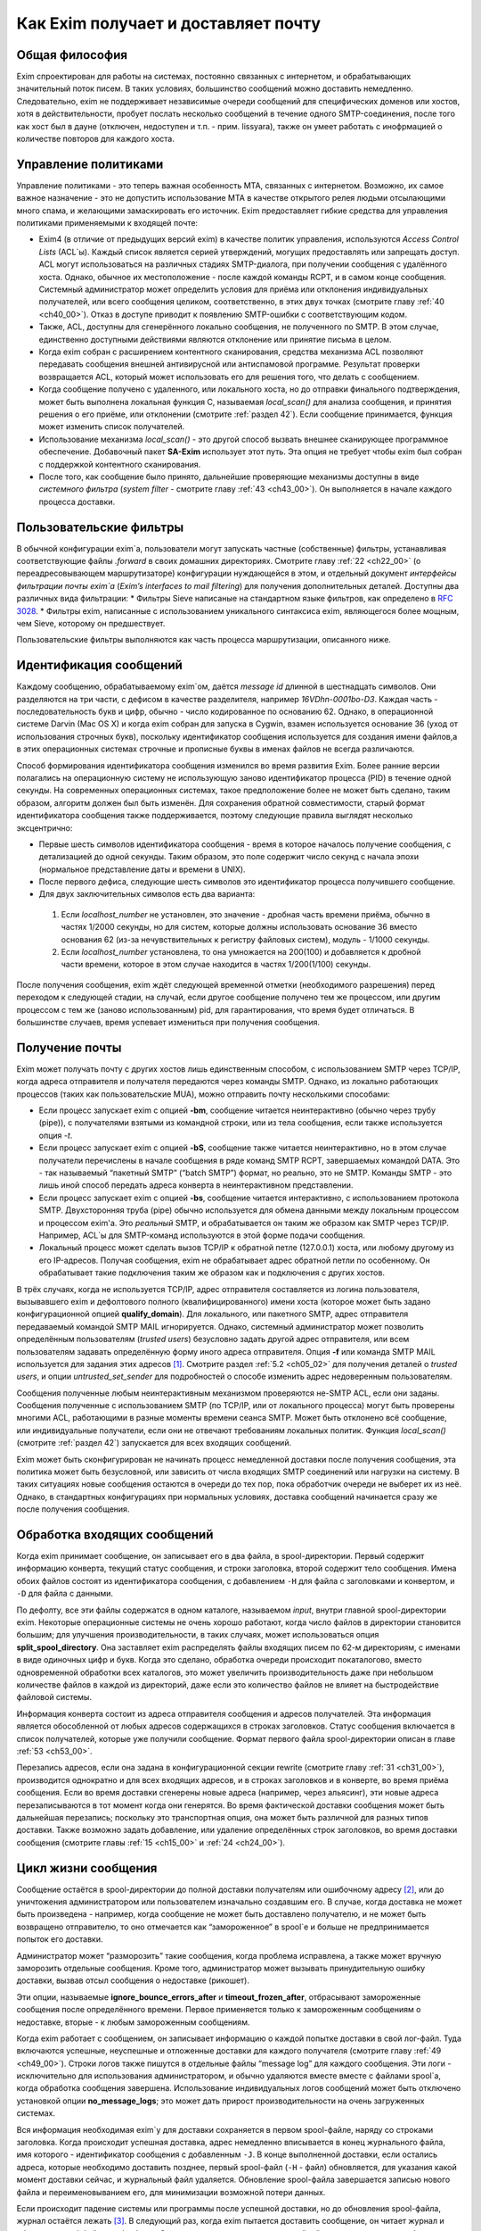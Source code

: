 Как Exim получает и доставляет почту
====================================


.. _ch03_01:

Общая философия
---------------
  
Exim спроектирован для работы на системах, постоянно связанных с интернетом, и обрабатывающих значительный поток писем. В таких условиях, большинство сообщений можно доставить немедленно. Следовательно, exim не поддерживает независимые очереди сообщений для специфических доменов или хостов, хотя в действительности, пробует послать несколько сообщений в течение одного SMTP-соединения, после того как хост был в дауне (отключен, недоступен и т.п. - прим. lissyara), также он умеет работать с инофрмацией о количестве повторов для каждого хоста.


.. _ch03_02:

Управление политиками
---------------------

Управление политиками - это теперь важная особенность MTA, связанных с интернетом. Возможно, их самое важное назначение - это не допустить использование MTA в качестве открытого релея людьми отсылающими много спама, и желающими замаскировать его источник. Exim предоставляет гибкие средства для управления политиками применяемыми к входящей почте:

* Exim4 (в отличие от предыдущих версий exim) в качестве политик управления, используются *Access Control Lists* (ACL`ы). Каждый список является серией утверждений, могущих предоставлять или запрещать доступ. ACL могут использоваться на различных стадиях SMTP-диалога, при получении сообщения с удалённого хоста. Однако, обычное их местоположение - после каждой команды RCPT, и в самом конце сообщения. Системный администратор может определить условия для приёма или отклонения индивидуальных получателей, или всего сообщения целиком, соответственно, в этих двух точках (смотрите главу :ref:`40 <ch40_00>`). Отказ в доступе приводит к появлению SMTP-ошибки с соответствующим кодом.
* Также, ACL, доступны для сгенерённого локально сообщения, не полученного по SMTP. В этом случае, единственно доступными действиями являются отклонение или принятие письма в целом. 
* Когда exim собран с расширением контентного сканирования, средства механизма ACL позволяют передавать сообщения внешней антивирусной или антиспамовой программе. Результат проверки возвращается ACL, который может использовать его для решения того, что делать с сообщением.
* Когда сообщение получено с удаленного, или локального хоста, но до отправки финального подтверждения, может быть выполнена локальная функция С, называемая *local_scan()* для анализа сообщения, и принятия решения о его приёме, или отклонении (смотрите :ref:`раздел 42`). Если сообщение принимается, функция может изменить список получателей.
* Использование механизма *local_scan()* - это другой способ вызвать внешнее сканирующее программное обеспечение. Добавочный пакет **SA-Exim** использует этот путь. Эта опция не требует чтобы exim был собран с поддержкой контентного сканирования.
* После того, как сообщение было принято, дальнейшие проверяющие механизмы доступны в виде *системного фильтра* (*system filter* - смотрите главу :ref:`43 <ch43_00>`). Он выполняется в начале каждого процесса доставки.


.. _ch03_03:

Пользовательские фильтры
------------------------

В обычной конфигурации exim`a, пользователи могут запускать частные (собственные) фильтры, устанавливая соответствующие файлы *.forward* в своих домашних директориях. Смотрите главу :ref:`22 <ch22_00>` (о переадресовывающем маршрутизаторе) конфигурации нуждающейся в этом, и отдельный документ *интерфейсы фильтрации почты exim`a* (*Exim’s interfaces to mail filtering*) для получения дополнительных деталей. Доступны два различных вида фильтрации:
* Фильтры Sieve написаные на стандартном языке фильтров, как определено в :rfc:`3028`.
* Фильтры exim, написанные с использованием уникального синтаксиса exim, являющегося более мощным, чем Sieve, которому он предшествует.

Пользовательские фильтры выполняются как часть процесса маршрутизации, описанного ниже.


.. _ch03_04:

Идентификация сообщений
-----------------------

Каждому сообщению, обрабатываемому exim`ом, даётся *message id* длинной в шестнадцать символов. Они разделяются на три части, с дефисом в качестве разделителя, например *16VDhn-0001bo-D3*. Каждая часть - последовательность букв и цифр, обычно - число кодированное по основанию 62. Однако, в операционной системе Darvin (Mac OS X) и когда exim собран для запуска в Cygwin, взамен используется основание 36 (уход от использования строчных букв), поскольку идентификатор сообщения используется для создания имени файлов,а в этих операционных системах строчные и прописные буквы в именах файлов не всегда различаются.

Способ формирования идентификатора сообщения изменился во время развития Exim. Более ранние версии полагались на операционную систему не использующую заново идентификатор процесса (PID) в течение одной секунды. На современных операционных системах, такое предположение более не может быть сделано, таким образом, алгоритм должен был быть изменён. Для сохранения обратной совместимости, старый формат идентификатора сообщения также поддерживается, поэтому следующие правила выглядят несколько эксцентрично:

* Первые шесть символов идентификатора сообщения - время в которое началось получение сообщения, с детализацией до одной секунды. Таким образом, это поле содержит число секунд с начала эпохи (нормальное представление даты и времени в UNIX).
* После первого дефиса, следующие шесть символов это идентификатор процесса получившего сообщение.
* Для двух заключительных символов есть два варианта:

 1. Если *localhost_number* не установлен, это значение - дробная часть времени приёма, обычно в частях 1/2000 секунды, но для систем, которые должны использовать основание 36 вместо основания 62 (из-за нечувствительных к регистру файловых систем), модуль - 1/1000 секунды.
 2. Если *localhost_number* установлена, то она умножается на 200(100) и добавляется к дробной части времени, которое в этом случае находится в частях 1/200(1/100) секунды.

После получения сообщения, exim ждёт следующей временной отметки (необходимого разрешения) перед переходом к следующей стадии, на случай, если другое сообщение получено тем же процессом, или другим процессом с тем же (заново использованным) pid, для гарантирования, что время будет отличаться. В большинстве случаев, время успевает измениться при получения сообщения.


.. _ch03_05:

Получение почты
---------------

Exim может получать почту с других хостов лишь единственным способом, с использованием SMTP через TCP/IP, когда адреса отправителя и получателя передаются через команды SMTP. Однако, из локально работающих процессов (таких как пользовательские MUA), можно отправить почту несколькими способами:

* Если процесс запускает exim с опцией **-bm**, сообщение читается неинтерактивно (обычно через трубу (pipe)), с получателями взятыми из командной строки, или из тела сообщения, если также используется опция *-t*.
* Если процесс запускает exim с опцией **-bS**, сообщение также читается неинтерактивно, но в этом случае получатели перечислены в начале сообщения в ряде команд SMTP RCPT, завершаемых командой DATA. Это - так называемый “пакетный SMTP” (“batch SMTP”) формат, но реально, это не SMTP. Команды SMTP - это лишь иной способ передать адреса конверта в неинтерактивном представлении.
* Если процесс запускает exim с опцией **-bs**, сообщение читается интерактивно, с использованием протокола SMTP. Двухсторонняя труба (pipe) обычно используется для обмена данными между локальным процессом и процессом exim'a. Это *реальный* SMTP, и обрабатывается он таким же образом как SMTP через TCP/IP. Например, ACL`ы для SMTP-команд используются в этой форме подачи сообщения.
* Локальный процесс может сделать вызов TCP/IP к обратной петле (127.0.0.1) хоста, или любому другому из его IP-адресов. Получая сообщения, exim не обрабатывает адрес обратной петли по особенному. Он обрабатывает такие подключения таким же образом как и подключения с других хостов.

В трёх случаях, когда не используется TCP/IP, адрес отправителя составляется из логина пользователя, вызывавшего exim и дефолтового полного (квалифицированного) имени хоста (которое может быть задано конфигурационной опцией **qualify_domain**). Для локального, или пакетного SMTP, адрес отправителя передаваемый командой SMTP MAIL игнорируется. Однако, системный администратор может позволить определённым пользователям (*trusted users*) безусловно задать другой адрес отправителя, или всем пользователям задавать определённую форму иного адреса отправителя. Опция **-f** или команда SMTP MAIL используется для задания этих адресов [#]_. Смотрите раздел :ref:`5.2 <ch05_02>` для получения деталей о *trusted users*, и опции *untrusted_set_sender* для подробностей о способе изменить адрес недоверенным пользователям.

Сообщения полученные любым неинтерактивным механизмом проверяются не-SMTP ACL, если они заданы. Сообщения полученные с использованием SMTP (по TCP/IP, или от локального процесса) могут быть проверены многими ACL, работающими в разные моменты времени сеанcа SMTP. Может быть отклонено всё сообщение, или индивидуальные получатели,  если они не отвечают требованиям локальных политик. Функция *local_scan()* (смотрите :ref:`раздел 42`) запускается для всех входящих сообщений.

Exim может быть сконфигурирован не начинать процесс немедленной доставки после получения сообщения, эта политика может быть безусловной, или зависить от числа входящих SMTP соединений или нагрузки на систему. В таких ситуациях новые сообщения остаются в очереди до тех пор, пока обработчик очереди не выберет их из неё. Однако, в стандартных конфигурациях при нормальных условиях, доставка сообщений начинается сразу же после получения сообщения.


.. _ch03_06:

Обработка входящих сообщений
----------------------------

Когда exim принимает сообщение, он записывает его в два файла, в spool-директории. Первый содержит информацию конверта, текущий статус сообщения, и строки заголовка, второй содержит тело сообщения. Имена обоих файлов состоят из идентификатора сообщения, с добавлением ``-H`` для файла с заголовками и конвертом, и ``-D`` для файла с данными.

По дефолту, все эти файлы содержатся в одном каталоге, называемом *input*, внутри главной spool-директории exim. Некоторые операционные системы не очень хорошо работают, когда число файлов в директории становится большим; для улучшения производительности, в таких случаях, может использоваться опция **split_spool_directory**. Она заставляет exim распределять файлы входящих писем по 62-м директориям, с именами в виде одиночных цифр и букв. Когда это сделано, обработка очереди происходит покаталогово, вместо одновременной обработки всех каталогов, это может увеличить производительность даже при небольшом количестве файлов в каждой из директорий, даже если это количество файлов не влияет на быстродействие файловой системы.

Информация конверта состоит из адреса отправителя сообщения и адресов получателей. Эта информация является обособленной от любых адресов содержащихся в строках заголовков. Статус сообщения включается в список получателей, которые уже получили сообщение. Формат первого файла spool-директории описан в главе :ref:`53 <ch53_00>`.

Перезапись адресов, если она задана в конфигурационной секции rewrite (смотрите главу :ref:`31 <ch31_00>`), производится однократно и для всех входящих адресов, и в строках заголовков и в конверте, во время приёма сообщения. Если во время доставки сгенерены новые адреса (например, через альясинг), эти новые адреса перезаписываются в тот момент когда они генерятся. Во время фактической доставки сообщения может быть дальнейшая перезапись; поскольку это транспортная опция, она может быть различной для разных типов доставки. Также возможно задать добавление, или удаление определённых строк заголовков, во время доставки сообщения (смотрите главы :ref:`15 <ch15_00>` и :ref:`24 <ch24_00>`).


.. _ch03_07:

Цикл жизни сообщения
--------------------

Сообщение остаётся в spool-директории до полной доставки получателям или ошибочному адресу [#]_, или до уничтожения администратором или пользователем изначально создавшим его. В случае, когда доставка не может быть произведена - например, когда сообщение не может быть доставлено получателю, и не может быть возвращено отправителю, то оно отмечается как “замороженное” в spool`e и больше не предпринимается попыток его доставки.

Администратор может “разморозить” такие сообщения, когда проблема исправлена, а также может вручную заморозить отдельные сообщения. Кроме того, администратор может вызывать принудительную ошибку доставки, вызвав отсыл сообщения о недоставке (рикошет).

Эти опции, называемые **ignore_bounce_errors_after** и **timeout_frozen_after**, отбрасывают замороженные сообщения после определённого времени. Первое применяется только к замороженным сообщениям о недоставке, вторые - к любым замороженным сообщениям.

Когда exim работает с сообщением, он записывает информацию о каждой попытке доставки в свой лог-файл. Туда включаются успешные, неуспешные и отложенные доставки для каждого получателя (смотрите главу :ref:`49 <ch49_00>`). Строки логов также пишутся в отдельные файлы “message log” для каждого сообщения. Эти логи - исключительно для использования администратором, и обычно удаляются вместе вместе с файлами spool`a, когда обработка сообщения завершена. Использование индивидуальных логов сообщений может быть отключено установкой опции **no_message_logs**; это может дать прирост производительности на очень загруженных системах.

Вся информация необходимая exim`y для доставки сохраняется в первом spool-файле, наряду со строками заголовка. Когда происходит успешная доставка, адрес немедленно вписывается в конец журнального файла, имя которого - идентификатор сообщения с добавленным ``-J``. В конце выполненной доставки, если остались адреса, которые необходимо доставить позднее, первый spool-файл (``-H`` - файл) обновляется, для указания какой момент доставки сейчас, и журнальный файл удаляется. Обновление spool-файла завершается записью нового файла и переименовыванием его, для минимизации возможной потери данных.

Если происходит падение системы или программы после успешной доставки, но до обновления spool-файла, журнал остаётся лежать [#]_. В следующий раз, когда exim пытается доставить сообщение, он читает журнал и обновляет spool-файл до обработки. Это минимизирует возможность двойной доставки, вызванную сбоями.


.. _ch03_08:

Обработка адреса для доставки
-----------------------------

Главную доставку обрабатывают элементы exim называемые *роутеры* (*routers*) и *транспорты* (*transports*), и вместе они известны как *драйверы* (*drivers*). Их код распространяется с исходным дистрибутивом, и опции компиляции задают, какие из них включаются в бинарный файл. Опции выполнения (во время выполнения) определяют, какие из них фактически используются для доставки сообщения.

Каждый драйвер, который задан в выполняемой конфигурации - *экземпляр* (*instance*) того специфического типа драйвера. Многократное использование одного роутера разрешается; например, вы можете задать несколько различных транспортов **smtp**, каждый с различными значениями опций, например задающие иные порты или таймауты. В дальнейшем, обычно, будет использоваться само название драйвера (т.е. одна, определённая конфигурация), и общее название драйвера, при обсуждении общих особенностей драйвера.

*Роутер* (*router*, или *маршрутизатор*) - драйвер, работающий с адресами, также определяет каким образом должна произойти его доставка, задавая определённый транспорт, или преобразуя адрес в один или несколько новых адресов [#]_. Маршрутизатор также может явно [#]_ вызвать ошибку адреса, вызывая доставку сообщения о недоставке.

*Транспорт” (*transport*) - драйвер, который передаёт копию сообщения из spool-директории exim`a в другое место назначения. Есть два вида транспортов: локальный, с местом назначения в файле или трубе на локальном хосте, и удалённый - с местом назначения на иных хостах. Сообщение передаётся определённому транспорту как результат успешной маршрутизации. Если у сообщения несколько получателей, оно может быть передано нескольким различным транспортам.

Адрес обрабатывается передачей его каждому сконфигурированному роутеру, по очереди, подчиняясь определённым условиям, до тех пор пока роутер не примет адрес, или определит, что надо вызвать ошибку адреса [#]_. Скоро этот процесс будет описан в деталях. Вначале, как простой пример, рассмотрим, как каждый адрес получателя в сообщении обрабатывается в небольшой конфигурации из трёх роутеров.

Для того, чтобы сделать это более конкретным примером, описание сделано в терминах некоторых актуальных роутеров, но помните, что это лишь пример. Вы можете сконфигурить роутеры exim`a несколькими разными способами, и может быть любое число роутеров в конфигурации.

Обычно первый маршрутизатор, определённый в конфигурации, занимается обработкой адресов в доменах, которые не распознаны, как относящиеся к локальному хосту. Обычно это адреса произвольных доменов интернета. Установлено предварительное условие ищущее домены относящиеся к локальному хосту, и роутер выполняется для адресов не соответствующих условию. Обычно, этот роутер ищет домены в DNS, для нахождения хостов к которым направляется этот адрес. Если поиск успешен, адрес передаётся подходящему SMTP-транспорту; если неуспешен, роутер сконфигурен на отказ адреса [#]_.

Второй роутер достигается лишь в случае, если домен распознан как “принадлежаший” локальной машине. Этот роутер делает редирект - известный также как альясинг, форвардинг. Когда он генерит один или больше новых адресов из оригинального, каждый из них роутится независимо от начального. Иначе маршрутизатор может вызвать отказ адреса, или просто отказаться обрабатывать его, передав следующему роутеру.

Последний роутер во многих конфигурациях проверяет, принадлежит ли адрес локальным почтовым ящикам. Предварительное условие может содержать проверку - является ли локальная часть именем логина пользователя, или он ищет её в файле или базе данных. Если эти предварительный условия не выполнены, роутер отклоняется, и на этом маршрутизаторы заканчиваются. Когда такое происходит [#]_, происходит рикошет [#]_.


.. _ch03_09:

Обработка адреса в режиме верификации
-------------------------------------

Роутеры exim`a используются для принятия решения о том, как доставлять почту, а также для *проверки адреса* (*address verification*). Верификация может быть запрошена как одна проверок, которая должна быть выполнена в ACL для входящих сообщений, для обоих адресов - отправителя и получателя, и она может быть протестирована с использованием опций **-bv** и **-bvs** командной строки.

Когда адрес проверяется, роутеры работают в *режиме проверки* (*verify mode*). Это не изменяет порядка выполнения роутеров, но может изменять результат их работы. Это значит, роутер может быть пропущен или вынужден вести себя иначе при проверке. Типичным примером может быть конфигурация, в которой первый роутер посылает все сообщения в сканирующую программу, если они не были просканированы ранее. Таким образом, первый роутер принимает все адреса без каких бы то ни было проверок, делая его бесполезным для проверки. Обычно для таких маршрутизаторов, устанавливается опция **no_verify**, заставляя его быть пропущенным в проверяющем режиме.

.. _ch03_10:

Работа отдельного роутера
-------------------------

Как объяснено в примере выше, несколько предварительных условий проверяются до запуска роутера. Если любое условие не встречается, роутер пропускается и адрес передаётся следующему маршрутизатору. Когда все предварительные условия для маршрутизатора соблюдены, он выполняется. Что происходит дальше, зависит от результата, являющегося одним из следующих:

* *accept*: маршрутизатор принимает адрес, и, или передаёт его транспорту, или генерит один или более “дочерних” адресов. Обработка оригинального адреса прекращается, если опция “unseen” не установлена на маршрутизаторе. Эта опция может использоваться для многократных доставок, с различной маршрутизацией (например, для сохранения архивных копий сообщений). Когда опция **unseen** установлена, адрес передаётся следующему роутеру. Однако, обычно, **accept** означает конец роутинга. Любой дочерний адрес, сгенерённый роутером, обрабатывается независимо, начиная с первого дефолтового маршрутизатора. Можно изменить это, установкой опции **redirect_router**, для определения с какого маршрутизатора начинается обработка дочерних адресов. В отличие от опции **pass_router** (см. ниже), роутер, определённый **redirect_router** может быть в любом месте конфигурации.
* *pass*: Роутер распознаёт адрес, но не может сам его обработать. Он запрашивает отправку адреса другому роутеру. По-умолчанию, адрес передаётся следующему роутеру, но это может быть изменено установкой опции **pass_router**. Однако (в отличие от **redirect_router**) названный маршрутизатор должен быть ниже текущего роутера (для избежания петель).
* *decline*: Роутер отказывается принимать адрес, поскольку вообще отказывается принимать их все. По-умолчанию, адрес передаётся следующему маршрутизатору, но это может быть предотвращено установкой опции **no_more**. Когда **no_more** установлена, все последующие роутеры пропускаются. В действительности, **no_more** преобразует **decline** в **fail**.
* *fail*: Роутер решает, что адрес ошибочен, и ставит его в очередь на рикошет. Дальнейшая обработка адреса отсутствует, если опция **unseen** не установлена на роутере.
* *defer*: В настоящее время роутер не может обработать адрес. (Может быть недоступна БД, или таймаут DNS) Дальнейшая обработка адреса не производится для этой попытки доставки. Попытка обработать этот адрес будет произведена при следующей обработке этого сообщения.
* *error*: В маршрутизаторе какая-то ошибка (например, ошибка конфигурации). Действие - такое же как и для *defer*.

Если адрес достигает конца маршрутизаторов, и не принимается ни одним из них, он срывается, как “unrouteable”. Дефолтовая ошибка, в такой ситуации - “unrouteable address”, но можно установить своё сообщение, используя опцию **cannot_route_message**. Она может быть установлена для любого роутера, используется значение из последнего роутера “видевшего” адрес.

Иногда, при роутинге, вы хотите сделать ошибку доставки, вместо передачи адреса для дальнейшей маршрутизации, когда одни условия совпадают, а другие нет. Вы можете сделать это, при наличии второго маршрутизатора, который явно делает доставку неудачной, когда необходимые условия выполняются. Роутер **redirect** для этой цели имеет средство “fail”.


.. _ch03_11:

Дублирующиеся адреса
--------------------

Как только маршрутизация завершена, exim просматривает адреса, предназначенные для локальных и удалённых транспортов, и отбрасывает любые найденные дубликаты (повторения). В процессе этой проверки локальные части обрабатываются с учётом регистра. Это происходит лишь при реальной доставке сообщения; при тестировании роутеров с опцией **-bt** отображаются все адреса появившиеся в процессе работы роутеров.

.. _ch03_12:

Предварительные условия роутера
-------------------------------

Предварительные условия, проверяемые на каждом маршрутизаторе, перечислены ниже в порядке их проверки. Индивидуальные конфигурационные опции описаны более подробно в главе :ref:`15 <ch15_00>`.

* Опции **local_part_prefix** и **local_part_suffix** могут определять, что локальные части, обработанные маршрутизатором, могут или должны иметь префиксы и/или суффиксы. Если принудительный аффикс (префикс или суффикс) отсутствуют, роутер пропускается. Эти условия проверяется первыми. Когда аффикс есть, он удаляется из локальной части до последующей обработки, включая оценку любых других условий.
* Маршрутизаторы могут назначаться для использования только когда не проверяется адрес, т.е. только в том случае, когда письмо маршрутизируется для доставки (или проверяется маршрутизация доставки). Eсли опция “verify” установлена в “false”, при проверке адреса роутер пропускается. Установка опции **verify** реально устанавливает две опции - **verify_sender** и **verify_recipient**, которые независимо управляют использованием роутера для проверки отправителя и получателя. Вы можете установить эти опции непосредственно, если хотите чтобы роутер использовал только один тип проверки.
* Если опция **address_test** установлена в false, роутер пропускается, когда exim запущен с опцией **-bt** для проверки маршрутизации адреса. Это может быть полезным, когда первый роутер посылает все новые сообщения для сканирования; это позволяет использовать **-bt** для проверки последующей маршрутизации доставки без необходимости моделировать эффект сканера.
* С помощью опции **verify_only** можно сконфигурировать роутеры, только для работы в режиме проверки адреса.
* Отдельные роутеры могут быть явно пропущены, при проверке адрессов переданных с помощью SMTP комманды EXPN (смотрите опцию **expn**).
* Если установлена опция **domains**, домен адреса должен быть в списке заданных доменов.
* Если установлена опция **local_parts**, локальная часть адреса должна быть в списке заданных локальных частей. Если используются **local_part_prefix** или **local_part_suffix**, префикс или суффикс удаляются из локальной части перед проверкой. Если вы хотите призвести проверку предварительного условия на локальной части со включенными аффиксами, вы можете сделать это включением опции **condition** (см. ниже), которая использует переменные $local_part, $local_part_prefix и $local_part_suffix по мере необходимости.
* Если уставновлена опция **check_local_user**, локальная часть должна быть именем учётной записи на локальном хосте. Если эта проверка успешна, uid и gid локального пользователя помещаются в $local_user_uid и $local_user_gid, и пользовательская домашняя директория помещается в $home; эти значения могут использоваться в оставшихся предварительных условиях
* Если установлена опция **router_home_directory**, это раскрывается в этой точке, поскольку оно отменяет значение $home. Если бы раскрытие откладывали на более позднее или ранее время, то значение $home установленное **check_local_user** использовалось бы в последующих проверках. Наличие двух различных значений $home в одном и том же роутере может привести к беспорядку.
* Если установлена опция **senders**, адрес отправителя конверта должен быть задан в наборе адресов.
* Если установлена опция **require_files**, проверяется существование или отсутствие указанных файлов.
* Если установлена опция **condition**, о её значение раскрывается и проверяется. Эта опция использует раскрытие строк, для разрешения возможности установить собственные предварительные условия. Раскрываемые строки описаны в главе :ref:`11 <ch11_00>`.

Отметьте, что **require_files** находится в конце списка, таким образом, вы не можете использовать её для проверки существования файлов в которых ищется домен, локальная часть, или отправитель. Однако, поскольку все эти опции раскрыты, вы можете использовать раскрытие условия **exists** для создания проверок внутри условий. Опция **require_files** предназначена для проверки файлов, которые роутер может собираться использовать внутри себя, или которые необходимы определённым транспортам (например, *.procmailrc*).

.. _ch03_13:

Доставка в деталях
------------------

Когда необходимо доставить сообщение, последовательность событий такова:

* Если определён общесистемный фильтр, то сообщение передаётся ему. Фильтр может добавить в сообщение получателей, заменить получателей, отказать сообщению, сгенерить новое сообщение, или сделать вынужденную невозможность доставки сообщения. Формат файла системного фильтра такой же как у пользовательских фильтров exim`a, описанный в отдельном документе называющемся “Exim’s interfaces to mail filtering”. (Отметьте: Sieve не может использоваться в файлах системного фильтра). 
  
  Некоторые дополнительные особенности доступны в системном фильтре - смотрите главу :ref:`43 <ch43_00>` для получения дополнительной информации. Заметьте, что сообщение передаётся системному фильтру только одина раз за попытку доставки, однако он установлен у многих получателей. Однако, если происходит несколько попыток доставки, при невозможности доставить немедленно один, или несколько адресов, системный фильтр выполняется каждый раз. Условие **first_delivery** может использоваться для обнаружения первого запуска системного фильтра.
* Каждый адрес получателя предлагается по очереди каждому сконфигурированному роутеру, следуя его предварительным условиям, пока один из роутеров не сможет его обработать. Если ни один маршрутизатор не может обработать адрес, т.е. они все отклоняются, адрес неверный. Поскольку роутеры могут быть целями разных доменов, несколько разных локальных доменов можно обработать независимо друг от друга.
* Роутер принимающий адрес, может назначить его локальному или удалённому транспорту. Однако, в это время транспорт не выполняется. Вместо этого адрес помещается в список специфического транспорта, который будет выполнен позже. Альтернативно, маршрутизатор может генерить один, или несколько новых адресов (обычно, из альясов, форвардов, или файлов фильтров). Новый адреса возвращаются назад к началу процесса, но во избежание петель, маршрутизатор игнорирует любой адрес имеющий одноимённого предка, обрабатывающегося отдельно.
* Когда вся маршрутизация завершена, успешно обработанные адреса передаются назначенным им транспортам. Когда локальные транспорты делают действительно локальные доставки, они обрабатывают только один адрес за раз, но если локальный транспорт используется как псевдо-удалённый (например, для сборки пакетов SMTP-сообщений, для передачи каким-то другим средствам), могут быть обработаны несколько адресов. Удалённые транспорты всегда могут  обрабатывать более одного адреса за раз, но они могут быть сконфигурированы не делать так, или ограничены в нескольких одновременных обращениях к одинаковому домену.
* Каждая локальная доставка в файл, или трубу, запускается отдельным процессом с непривелигированным uid, и выполняются они по одной. Удалённые доставки также выполняются отдельными процессами, обычно под частным uid exim`a (“пользователь exim”), но в этом случае, несколько удалённых доставок могут выполняться параллельно. Максимальное число одновременных удалённых доставок, для любого сообщения, устанавливается опцией **remote_max_parallel**. Порядок, в котором производятся доставки, не определён, за тем исключением, что все локальные доставки происходят до удалённых.
* Если во время обработки очереди встречается локальная доставка, exim проверяет базу повторов для поиска - была ли временная ошибка для этого адреса ранее, перед выполнением работы локального транспорта. Если ранее была ошибка, exim не делает новую попытку доставки, пока для этого адреса не достигнуто время повторения. Подобные ситуации могут случаться только для тех попыток доставки, которые порождены во время обработи текущей очереди. Локальные доставки всегда производятся сразу после завершения приёма сообщения, даже если для них установлено время повтора. Это делается для улучшения поведения в случае если одно сообщение вызывает проблемы (например, вызывает переполнение квоты, или ошибку в фильтре).
* Удалённые транспорты выполняют собственную обработку повторов, так как адрес может доставляться к одному из множества хостов, каждый из которых может иметь различное время повтора. Если были предыдущие временные сбои, и никакой хост не достиг своего времени повтора, попытка доставки не предпринимается, независимо от того работала очередь или нет. Смотрите главу :ref:`32 <ch32_00>`, для деталей об обработке повторения.
* Если были какие-то постоянные ошибки, рикошет возвращается к соответствующему адресу (отправитель, в общем случае), с деталями ошибки для каждого ошибочного адреса. Exim может быть сконфигурирован для отправки копий сообщений о рикошете на другие адреса.
* Если один или несколько адресов потерпели временный сбой, сообщение остаётся в очереди, для дальнейших попыток. Доставка этих адресов, как говорят, *задержана* (*deferred*).
* Когда все адреса получателей доставлены, или сорвались, обработка сообщения завершена. Файлы спула и логи сообщения удаляются, хотя лог, опционально, может быть сохранён, в случае необходимости.


.. _ch03_14:

Механизм повтора
----------------

Этот механизм exim'a предназначен для повтора сообщений, которые обработчик очереди не сумел доставить с первой попытки. Вы должны запустить демона exim`a с опцией **-q** с параметром "интервал времени", для запуска обработчика очереди с регулярными интервалами времени, или использовать другие средства (например, cron)? чтобы запустить его. Если вы не будете предпринимать мер к запуску обработчика очереди, сообщения, недоставленные при первой попытке, навсегда останутся в очереди. Обработчик очереди обрабатывает очередь по одному сообщению, пробуя каждую доставку [#]_ с прошедшим временем повторения. Вы можете запустить несколько обработчиков очереди одновременно.

Exim использует набор конфигурационных правил для определения, когда должен быть попытка отправки для ошибочного адреса (смотрите главу :ref:`32 <ch32_00>`). Эти же правила определяют, когда exim должен прекратить попытки доставки адреса, и сгенерировать рикошет. Если для частного хоста, адреса или комбинации ошибок не установлены правила повтора, то временные ошибки обрабатываются как постоянные.


.. _ch03_15:

Временные ошибки доставки
-------------------------

Существует много причин, по которым сообщение не доставляется немедленно по частному адресу. Сбой подключения к удалённой машине (поскольку хост, или подключения к нему, отcутствовали) - одна из самых распространённых. Временные ошибки могут быть обнаружены в процессе роутинга, а также в течение транспортной стадии доставки.  Локальные доставки могут быть задержаны, если недоступны NFS файлы, или почтовый ящик находится в файловой системе, в которой у пользователя превышена квота. Exim может быть сконфигурирован для использования собственных квот на локальные почтовые ящики; там, где используются системные квоты, они также применяются.

Если хост недоступен некоторое время, множество сообщений может ожидать его, к тому времени, когда он станет доступен, и их отправка в течение одного SMTP-соединения, явно выгодна. Всякий раз, когда доставка на удалённый компьютер задерживается, exim делает примечание в своей БД хинтов [#]_, и всякий раз когда происходит успешная SMTP-доставка, он смотрит, есть ли другие сообщения для этого же хоста. Если они найдены, они отправляются по тому же самому SMTP-соединению, ограниченные указанным в конфигурации числом максимальных сообщений через одно соединение.


.. _ch03_16:

Постоянные ошибки доставки
--------------------------

Когда сообщение невозможно доставить к нескольким или всем его получателям, генериться сообщение рикошета. Временные ошибки доставки превращаются в постоянные ошибки, когда истекает их время ожидания. Все адреса, которые ошибочны в данной попытке доставки, перечисляются в одном сообщении. Если у оригинального сообщения много получателей, возможно что некоторые адреса недоставлены в первую попытку, и другие были неудачны в последующие попытки, возможна генерация более одного рикошета. Формулировка сообщения рикошета может быть настроена администратором. Для дополнительных деталей, смотрите главу :ref:`46 <ch46_00>`.

Сообщения рикошета содержат строку заголовка *X-Failed-Recipients:*, содержащую список неудачных адресов, для программ которые автоматически анализируют такие сообщения.

Рикошет, обычно, отправляется отправителю оригинального сообщения, полученного из адреса конверта. Для входящих SMTP-сообщений, это адрес, данный в команде MAIL. Однако, когда адрес раскрывается через форвардинг или альясинг, может быть задан альтернативный адрес для доставки рикошетов от сгенерённых адресов. При использовании списков рассылки раздел (смотрите :ref:`47.2 <ch47_02>`), рикошеты обычно отправляются менеджеру списка рассылки.


.. _ch03_17:

Сбой доставки рикошета
----------------------

Если с рикошетом (сгенерированным локально, или пришедшим с удалённого хоста) происходит сбой доставки, сообщение остаётся в очереди замороженным [#]_ , ожидая внимания администратора. Существуют опции, которые могут использоваться для того, чтобы заставить exim отбросить такие сообщения, или хранить их короткий период времени (смотрите опции **timeout_frozen_after** и **ignore_bounce_errors_after**).

.. [#] имеется в виду - адресов отправителя - прим. lissyara.
.. [#] адресу куда шлют сообщения об ошибках - прим. lissyara
.. [#] на диске, видимо - прим. lissyara
.. [#] например, через файл альясов
.. [#] в смысле, целенаправленно - прим. lissyara
.. [#] принудительно - прим. lissyara
.. [#] генерится сообщение о недоставке - прим. lissyara
.. [#] письмо с этим адресом было отклонено всеми роутерами - прим. lissyara
.. [#] шлётся письмо отправителю с сообщением, что не удалось доставить письмо - прим. lissyara
.. [#] адреса получателей - прим. переводчика
.. [#] можно перевести как БД намёков - прим. lissyara
.. [#] “frozen message” - прим. переводчика

